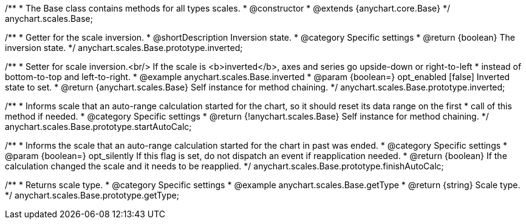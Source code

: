/**
 * The Base class contains methods for all types scales.
 * @constructor
 * @extends {anychart.core.Base}
 */
anychart.scales.Base;


//----------------------------------------------------------------------------------------------------------------------
//
//  anychart.scales.Base.prototype.inverted
//
//----------------------------------------------------------------------------------------------------------------------

/**
 * Getter for the scale inversion.
 * @shortDescription Inversion state.
 * @category Specific settings
 * @return {boolean} The inversion state.
 */
anychart.scales.Base.prototype.inverted;

/**
 * Setter for scale inversion.<br/> If the scale is <b>inverted</b>, axes and series go upside-down or right-to-left
 * instead of bottom-to-top and left-to-right.
 * @example anychart.scales.Base.inverted
 * @param {boolean=} opt_enabled [false] Inverted state to set.
 * @return {anychart.scales.Base} Self instance for method chaining.
 */
anychart.scales.Base.prototype.inverted;


//----------------------------------------------------------------------------------------------------------------------
//
//  anychart.scales.Base.prototype.startAutoCalc
//
//----------------------------------------------------------------------------------------------------------------------

/**
 * Informs scale that an auto-range calculation started for the chart, so it should reset its data range on the first
 * call of this method if needed.
 * @category Specific settings
 * @return {!anychart.scales.Base} Self instance for method chaining.
 */
anychart.scales.Base.prototype.startAutoCalc;

//----------------------------------------------------------------------------------------------------------------------
//
//  anychart.scales.Base.prototype.finishAutoCalc
//
//----------------------------------------------------------------------------------------------------------------------

/**
 * Informs the scale that an auto-range calculation started for the chart in past was ended.
 * @category Specific settings
 * @param {boolean=} opt_silently If this flag is set, do not dispatch an event if reapplication needed.
 * @return {boolean} If the calculation changed the scale and it needs to be reapplied.
 */
anychart.scales.Base.prototype.finishAutoCalc;

//----------------------------------------------------------------------------------------------------------------------
//
//  anychart.scales.Base.prototype.getType
//
//----------------------------------------------------------------------------------------------------------------------

/**
 * Returns scale type.
 * @category Specific settings
 * @example anychart.scales.Base.getType
 * @return {string} Scale type.
 */
anychart.scales.Base.prototype.getType;
